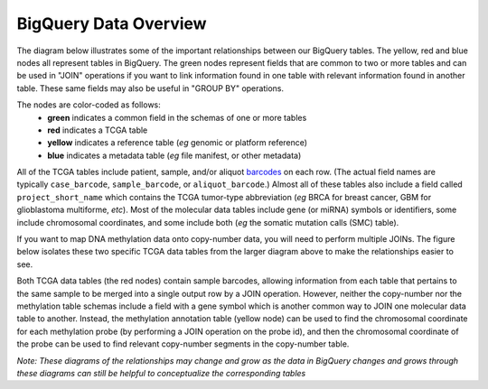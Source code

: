 **********************
BigQuery Data Overview
**********************

The diagram below illustrates some of the important relationships between our BigQuery tables. The yellow, red and blue nodes all represent tables in BigQuery.  The green nodes represent fields that are common to two or more tables and can be used in "JOIN" operations if you want to link information found in one table with relevant information found in another table.  These same fields may also be useful in "GROUP BY" operations.

The nodes are color-coded as follows:
  - **green** indicates a common field in the schemas of one or more tables
  - **red** indicates a TCGA table
  - **yellow** indicates a reference table (*eg* genomic or platform reference)
  - **blue** indicates a metadata table (*eg* file manifest, or other metadata)

All of the TCGA tables include patient, sample, and/or aliquot `barcodes <https://docs.gdc.cancer.gov/Encyclopedia/pages/TCGA_Barcode/>`_ on each row. (The actual field names are typically ``case_barcode``, ``sample_barcode``, or ``aliquot_barcode``.) Almost all of these tables also include a field called ``project_short_name`` which contains the TCGA tumor-type abbreviation (*eg* BRCA for breast cancer, GBM for glioblastoma multiforme, *etc*). Most of the molecular data tables include gene (or miRNA) symbols or identifiers, some include chromosomal coordinates, and some include both (*eg* the somatic mutation calls (SMC) table).

.. image:: data/figs/BQ-layout2b-20jul2016.png
   :scale: 75
   :align: center

..

If you want to map DNA methylation data onto copy-number data, you will need to perform multiple JOINs.  The figure below isolates these two specific TCGA data tables from the larger diagram above to make the relationships easier to see.

Both TCGA data tables (the red nodes) contain sample barcodes, allowing information from each table that pertains to the same sample to be merged into a single output row by a JOIN operation. However, neither the copy-number nor the methylation table schemas include a
field with a gene symbol which is another common way to JOIN one molecular data table to another. Instead, the methylation annotation table (yellow node) can be used to find the chromosomal coordinate for each methylation probe (by performing a JOIN operation on the probe id), and then the chromosomal coordinate of the probe can be used to find relevant copy-number segments in the copy-number table.

.. image:: data/figs/meth-to-cn-map.png
   :scale: 35
   :align: center

*Note: These diagrams of the relationships may change and grow as the data in BigQuery changes and grows through these diagrams can still be helpful to conceptualize the corresponding tables*
